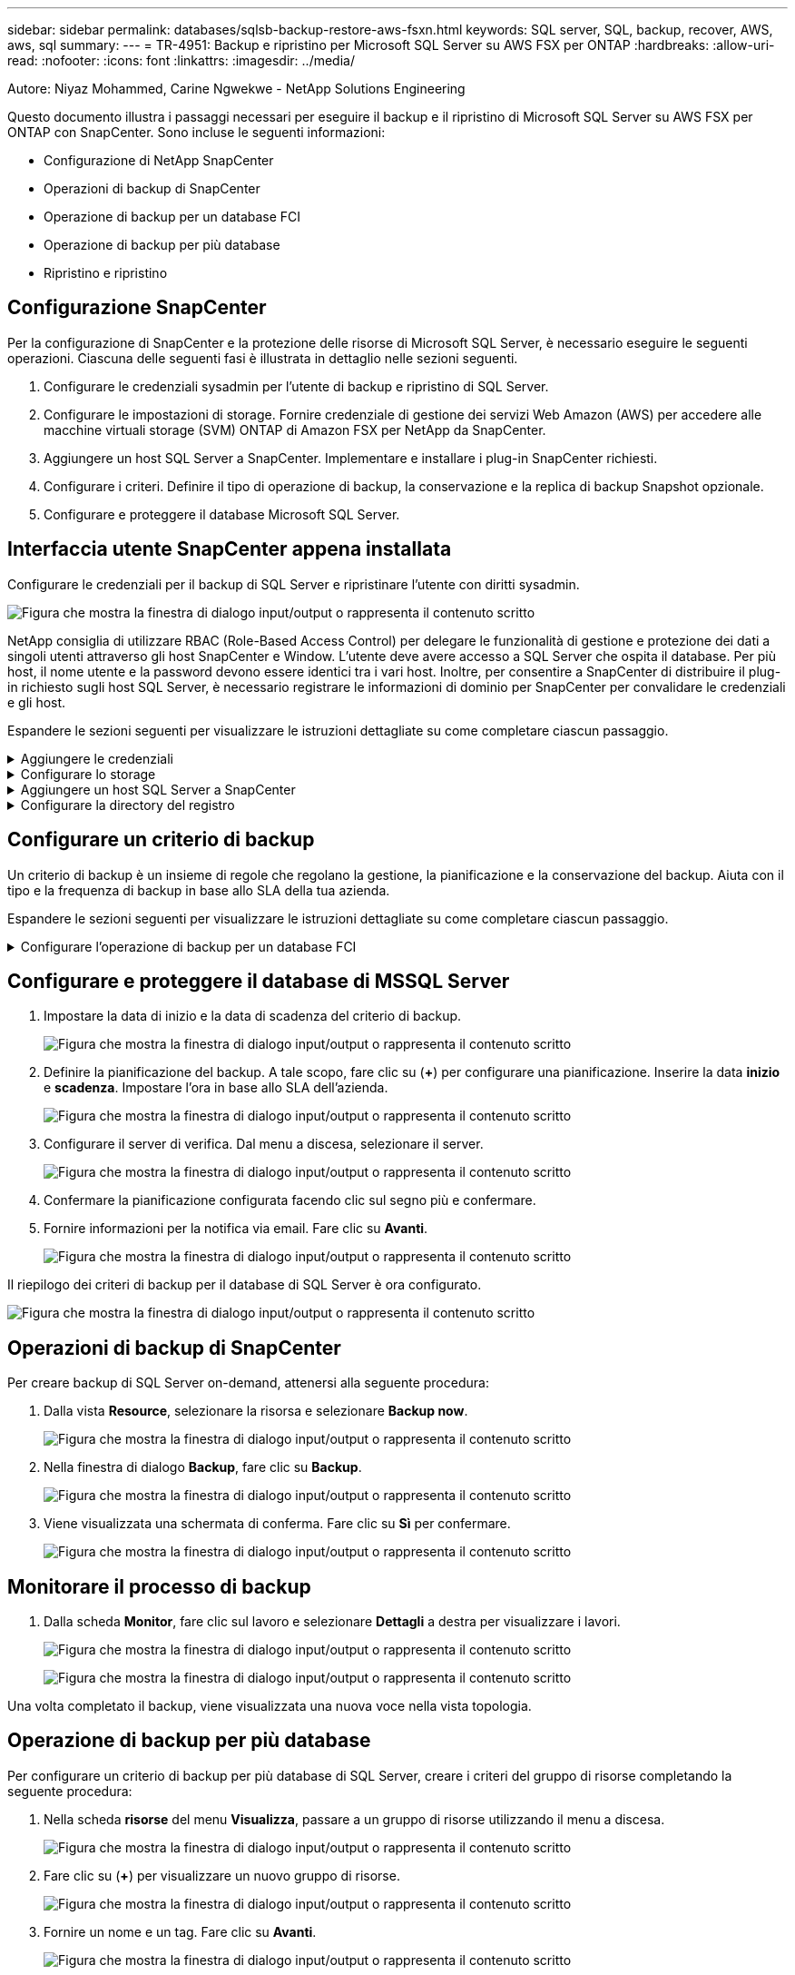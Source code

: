 ---
sidebar: sidebar 
permalink: databases/sqlsb-backup-restore-aws-fsxn.html 
keywords: SQL server, SQL, backup, recover, AWS, aws, sql 
summary:  
---
= TR-4951: Backup e ripristino per Microsoft SQL Server su AWS FSX per ONTAP
:hardbreaks:
:allow-uri-read: 
:nofooter: 
:icons: font
:linkattrs: 
:imagesdir: ../media/


Autore: Niyaz Mohammed, Carine Ngwekwe - NetApp Solutions Engineering

[role="lead"]
Questo documento illustra i passaggi necessari per eseguire il backup e il ripristino di Microsoft SQL Server su AWS FSX per ONTAP con SnapCenter. Sono incluse le seguenti informazioni:

* Configurazione di NetApp SnapCenter
* Operazioni di backup di SnapCenter
* Operazione di backup per un database FCI
* Operazione di backup per più database
* Ripristino e ripristino




== Configurazione SnapCenter

Per la configurazione di SnapCenter e la protezione delle risorse di Microsoft SQL Server, è necessario eseguire le seguenti operazioni. Ciascuna delle seguenti fasi è illustrata in dettaglio nelle sezioni seguenti.

. Configurare le credenziali sysadmin per l'utente di backup e ripristino di SQL Server.
. Configurare le impostazioni di storage. Fornire credenziale di gestione dei servizi Web Amazon (AWS) per accedere alle macchine virtuali storage (SVM) ONTAP di Amazon FSX per NetApp da SnapCenter.
. Aggiungere un host SQL Server a SnapCenter. Implementare e installare i plug-in SnapCenter richiesti.
. Configurare i criteri. Definire il tipo di operazione di backup, la conservazione e la replica di backup Snapshot opzionale.
. Configurare e proteggere il database Microsoft SQL Server.




== Interfaccia utente SnapCenter appena installata

Configurare le credenziali per il backup di SQL Server e ripristinare l'utente con diritti sysadmin.

image:sqlsb-aws-image1.png["Figura che mostra la finestra di dialogo input/output o rappresenta il contenuto scritto"]

NetApp consiglia di utilizzare RBAC (Role-Based Access Control) per delegare le funzionalità di gestione e protezione dei dati a singoli utenti attraverso gli host SnapCenter e Window. L'utente deve avere accesso a SQL Server che ospita il database. Per più host, il nome utente e la password devono essere identici tra i vari host. Inoltre, per consentire a SnapCenter di distribuire il plug-in richiesto sugli host SQL Server, è necessario registrare le informazioni di dominio per SnapCenter per convalidare le credenziali e gli host.

Espandere le sezioni seguenti per visualizzare le istruzioni dettagliate su come completare ciascun passaggio.

.Aggiungere le credenziali
[%collapsible]
====
Accedere a *Impostazioni*, selezionare *credenziali* e fare clic su (*+*).

image:sqlsb-aws-image2.png["Figura che mostra la finestra di dialogo input/output o rappresenta il contenuto scritto"]

Il nuovo utente deve disporre dei diritti di amministratore sull'host di SQL Server.

image:sqlsb-aws-image3.png["Figura che mostra la finestra di dialogo input/output o rappresenta il contenuto scritto"]

====
.Configurare lo storage
[%collapsible]
====
Per configurare lo storage in SnapCenter, attenersi alla seguente procedura:

. Nell'interfaccia utente di SnapCenter, selezionare *sistemi di storage*. Esistono due tipi di storage, *SVM ONTAP* e *cluster ONTAP*. Per impostazione predefinita, il tipo di storage è *SVM ONTAP*.
. Fare clic su (*+*) per aggiungere le informazioni sul sistema di storage.
+
image:sqlsb-aws-image4.png["Figura che mostra la finestra di dialogo input/output o rappresenta il contenuto scritto"]

. Fornire l'endpoint *FSX per la gestione ONTAP*.
+
image:sqlsb-aws-image5.png["Figura che mostra la finestra di dialogo input/output o rappresenta il contenuto scritto"]

. La SVM è ora configurata in SnapCenter.
+
image:sqlsb-aws-image6.png["Figura che mostra la finestra di dialogo input/output o rappresenta il contenuto scritto"]



====
.Aggiungere un host SQL Server a SnapCenter
[%collapsible]
====
Per aggiungere un host SQL Server, attenersi alla seguente procedura:

. Dalla scheda host, fare clic su (*+*) per aggiungere l'host Microsoft SQL Server.
+
image:sqlsb-aws-image7.png["Figura che mostra la finestra di dialogo input/output o rappresenta il contenuto scritto"]

. Fornire il nome di dominio completo (FQDN) o l'indirizzo IP dell'host remoto.
+

NOTE: Le credenziali vengono popolate per impostazione predefinita.

. Selezionare l'opzione Microsoft Windows e Microsoft SQL Server, quindi inviare.
+
image:sqlsb-aws-image8.png["Figura che mostra la finestra di dialogo input/output o rappresenta il contenuto scritto"]



I pacchetti di SQL Server sono installati.

image:sqlsb-aws-image9.png["Figura che mostra la finestra di dialogo input/output o rappresenta il contenuto scritto"]

. Al termine dell'installazione, accedere alla scheda *risorsa* per verificare la presenza di tutti i volumi iSCSI FSX per ONTAP.
+
image:sqlsb-aws-image10.png["Figura che mostra la finestra di dialogo input/output o rappresenta il contenuto scritto"]



====
.Configurare la directory del registro
[%collapsible]
====
Per configurare una directory del registro host, attenersi alla seguente procedura:

. Fare clic sulla casella di controllo. Viene visualizzata una nuova scheda.
+
image:sqlsb-aws-image11.png["Figura che mostra la finestra di dialogo input/output o rappresenta il contenuto scritto"]

. Fare clic sul collegamento *configure log directory*.
+
image:sqlsb-aws-image12.png["Figura che mostra la finestra di dialogo input/output o rappresenta il contenuto scritto"]

. Selezionare l'unità per la directory del log host e la directory del log dell'istanza FCI. Fare clic su *Save* (Salva). Ripetere la stessa procedura per il secondo nodo del cluster. Chiudere la finestra.
+
image:sqlsb-aws-image13.png["Figura che mostra la finestra di dialogo input/output o rappresenta il contenuto scritto"]



L'host si trova ora in uno stato di esecuzione.

image:sqlsb-aws-image14.png["Figura che mostra la finestra di dialogo input/output o rappresenta il contenuto scritto"]

. Dalla scheda *risorse*, abbiamo tutti i server e i database.
+
image:sqlsb-aws-image15.png["Figura che mostra la finestra di dialogo input/output o rappresenta il contenuto scritto"]



====


== Configurare un criterio di backup

Un criterio di backup è un insieme di regole che regolano la gestione, la pianificazione e la conservazione del backup. Aiuta con il tipo e la frequenza di backup in base allo SLA della tua azienda.

Espandere le sezioni seguenti per visualizzare le istruzioni dettagliate su come completare ciascun passaggio.

.Configurare l'operazione di backup per un database FCI
[%collapsible]
====
Per configurare un criterio di backup per un database FCI, attenersi alla seguente procedura:

. Vai a *Impostazioni* e seleziona *Criteri* in alto a sinistra. Quindi fare clic su *nuovo*.
+
image:sqlsb-aws-image16.png["Figura che mostra la finestra di dialogo input/output o rappresenta il contenuto scritto"]

. Immettere il nome e la descrizione del criterio. Fare clic su *Avanti*.
+
image:sqlsb-aws-image17.png["Figura che mostra la finestra di dialogo input/output o rappresenta il contenuto scritto"]

. Selezionare *Backup completo* come tipo di backup.
+
image:sqlsb-aws-image18.png["Figura che mostra la finestra di dialogo input/output o rappresenta il contenuto scritto"]

. Selezionare la frequenza di pianificazione (in base allo SLA aziendale). Fare clic su *Avanti*.
+
image:sqlsb-aws-image19.png["Figura che mostra la finestra di dialogo input/output o rappresenta il contenuto scritto"]

. Configurare le impostazioni di conservazione per il backup.
+
image:sqlsb-aws-image20.png["Figura che mostra la finestra di dialogo input/output o rappresenta il contenuto scritto"]

. Configurare le opzioni di replica.
+
image:sqlsb-aws-image21.png["Figura che mostra la finestra di dialogo input/output o rappresenta il contenuto scritto"]

. Specificare uno script di esecuzione da eseguire prima e dopo l'esecuzione di un processo di backup (se presente).
+
image:sqlsb-aws-image22.png["Figura che mostra la finestra di dialogo input/output o rappresenta il contenuto scritto"]

. Eseguire la verifica in base alla pianificazione del backup.
+
image:sqlsb-aws-image23.png["Figura che mostra la finestra di dialogo input/output o rappresenta il contenuto scritto"]

. La pagina *Summary* fornisce i dettagli della policy di backup. Gli eventuali errori possono essere corretti qui.
+
image:sqlsb-aws-image24.png["Figura che mostra la finestra di dialogo input/output o rappresenta il contenuto scritto"]



====


== Configurare e proteggere il database di MSSQL Server

. Impostare la data di inizio e la data di scadenza del criterio di backup.
+
image:sqlsb-aws-image25.png["Figura che mostra la finestra di dialogo input/output o rappresenta il contenuto scritto"]

. Definire la pianificazione del backup. A tale scopo, fare clic su (*+*) per configurare una pianificazione. Inserire la data *inizio* e *scadenza*. Impostare l'ora in base allo SLA dell'azienda.
+
image:sqlsb-aws-image26.png["Figura che mostra la finestra di dialogo input/output o rappresenta il contenuto scritto"]

. Configurare il server di verifica. Dal menu a discesa, selezionare il server.
+
image:sqlsb-aws-image27.png["Figura che mostra la finestra di dialogo input/output o rappresenta il contenuto scritto"]

. Confermare la pianificazione configurata facendo clic sul segno più e confermare.
. Fornire informazioni per la notifica via email. Fare clic su *Avanti*.
+
image:sqlsb-aws-image28.png["Figura che mostra la finestra di dialogo input/output o rappresenta il contenuto scritto"]



Il riepilogo dei criteri di backup per il database di SQL Server è ora configurato.

image:sqlsb-aws-image29.png["Figura che mostra la finestra di dialogo input/output o rappresenta il contenuto scritto"]



== Operazioni di backup di SnapCenter

Per creare backup di SQL Server on-demand, attenersi alla seguente procedura:

. Dalla vista *Resource*, selezionare la risorsa e selezionare *Backup now*.
+
image:sqlsb-aws-image30.png["Figura che mostra la finestra di dialogo input/output o rappresenta il contenuto scritto"]

. Nella finestra di dialogo *Backup*, fare clic su *Backup*.
+
image:sqlsb-aws-image31.png["Figura che mostra la finestra di dialogo input/output o rappresenta il contenuto scritto"]

. Viene visualizzata una schermata di conferma. Fare clic su *Sì* per confermare.
+
image:sqlsb-aws-image32.png["Figura che mostra la finestra di dialogo input/output o rappresenta il contenuto scritto"]





== Monitorare il processo di backup

. Dalla scheda *Monitor*, fare clic sul lavoro e selezionare *Dettagli* a destra per visualizzare i lavori.
+
image:sqlsb-aws-image33.png["Figura che mostra la finestra di dialogo input/output o rappresenta il contenuto scritto"]

+
image:sqlsb-aws-image34.png["Figura che mostra la finestra di dialogo input/output o rappresenta il contenuto scritto"]



Una volta completato il backup, viene visualizzata una nuova voce nella vista topologia.



== Operazione di backup per più database

Per configurare un criterio di backup per più database di SQL Server, creare i criteri del gruppo di risorse completando la seguente procedura:

. Nella scheda *risorse* del menu *Visualizza*, passare a un gruppo di risorse utilizzando il menu a discesa.
+
image:sqlsb-aws-image35.png["Figura che mostra la finestra di dialogo input/output o rappresenta il contenuto scritto"]

. Fare clic su (*+*) per visualizzare un nuovo gruppo di risorse.
+
image:sqlsb-aws-image36.png["Figura che mostra la finestra di dialogo input/output o rappresenta il contenuto scritto"]

. Fornire un nome e un tag. Fare clic su *Avanti*.
+
image:sqlsb-aws-image37.png["Figura che mostra la finestra di dialogo input/output o rappresenta il contenuto scritto"]

. Aggiungere risorse al gruppo di risorse:
+
** *Host.* selezionare il server dal menu a discesa che ospita il database.
** *Tipo di risorsa.* dal menu a discesa, selezionare *Database*.
** *Istanza di SQL Server.* selezionare il server.
+
image:sqlsb-aws-image38.png["Figura che mostra la finestra di dialogo input/output o rappresenta il contenuto scritto"]

+
Per impostazione predefinita, l'opzione *opzione* Auto seleziona tutte le risorse dallo stesso volume di storage*. Deselezionare l'opzione e selezionare solo i database da aggiungere al gruppo di risorse, fare clic sulla freccia per aggiungere e fare clic su *Avanti*.

+
image:sqlsb-aws-image39.png["Figura che mostra la finestra di dialogo input/output o rappresenta il contenuto scritto"]



. Nei criteri, fare clic su (*+*).
+
image:sqlsb-aws-image40.png["Figura che mostra la finestra di dialogo input/output o rappresenta il contenuto scritto"]

. Immettere il nome del criterio del gruppo di risorse.
+
image:sqlsb-aws-image41.png["Figura che mostra la finestra di dialogo input/output o rappresenta il contenuto scritto"]

. Selezionare *Backup completo* e la frequenza di pianificazione in base allo SLA aziendale.
+
image:sqlsb-aws-image42.png["Figura che mostra la finestra di dialogo input/output o rappresenta il contenuto scritto"]

. Configurare le impostazioni di conservazione.
+
image:sqlsb-aws-image43.png["Figura che mostra la finestra di dialogo input/output o rappresenta il contenuto scritto"]

. Configurare le opzioni di replica.
+
image:sqlsb-aws-image44.png["Figura che mostra la finestra di dialogo input/output o rappresenta il contenuto scritto"]

. Configurare gli script da eseguire prima di eseguire un backup. Fare clic su *Avanti*.
+
image:sqlsb-aws-image45.png["Figura che mostra la finestra di dialogo input/output o rappresenta il contenuto scritto"]

. Confermare la verifica per le seguenti pianificazioni di backup.
+
image:sqlsb-aws-image46.png["Figura che mostra la finestra di dialogo input/output o rappresenta il contenuto scritto"]

. Nella pagina *Riepilogo*, verificare le informazioni e fare clic su *fine*.
+
image:sqlsb-aws-image47.png["Figura che mostra la finestra di dialogo input/output o rappresenta il contenuto scritto"]





== Configurare e proteggere più database SQL Server

. Fare clic sul segno (*+*) per configurare la data di inizio e la data di scadenza.
+
image:sqlsb-aws-image48.png["Figura che mostra la finestra di dialogo input/output o rappresenta il contenuto scritto"]

. Impostare l'ora.
+
image:sqlsb-aws-image49.png["Figura che mostra la finestra di dialogo input/output o rappresenta il contenuto scritto"]

+
image:sqlsb-aws-image50.png["Figura che mostra la finestra di dialogo input/output o rappresenta il contenuto scritto"]

. Dalla scheda *verifica*, selezionare il server, configurare la pianificazione e fare clic su *Avanti*.
+
image:sqlsb-aws-image51.png["Figura che mostra la finestra di dialogo input/output o rappresenta il contenuto scritto"]

. Configurare le notifiche per l'invio di un'e-mail.
+
image:sqlsb-aws-image52.png["Figura che mostra la finestra di dialogo input/output o rappresenta il contenuto scritto"]



Il criterio è ora configurato per il backup di più database SQL Server.

image:sqlsb-aws-image53.png["Figura che mostra la finestra di dialogo input/output o rappresenta il contenuto scritto"]



== Attivare il backup on-demand per più database SQL Server

. Dalla scheda *Resource*, selezionare view (Visualizza). Dal menu a discesa, selezionare *Gruppo di risorse*.
+
image:sqlsb-aws-image54.png["Figura che mostra la finestra di dialogo input/output o rappresenta il contenuto scritto"]

. Selezionare il nome del gruppo di risorse.
. Fare clic su *Backup now* in alto a destra.
+
image:sqlsb-aws-image55.png["Figura che mostra la finestra di dialogo input/output o rappresenta il contenuto scritto"]

. Viene visualizzata una nuova finestra. Fare clic sulla casella di controllo *Verify after backup* (verifica dopo il backup), quindi fare clic su backup.
+
image:sqlsb-aws-image56.png["Figura che mostra la finestra di dialogo input/output o rappresenta il contenuto scritto"]

. Viene visualizzato un messaggio di conferma. Fare clic su *Sì*.
+
image:sqlsb-aws-image57.png["Figura che mostra la finestra di dialogo input/output o rappresenta il contenuto scritto"]





== Monitorare più processi di backup dei database

Dalla barra di navigazione a sinistra, fare clic su *Monitor*, selezionare il processo di backup e fare clic su *Dettagli* per visualizzare l'avanzamento del processo.

image:sqlsb-aws-image58.png["Figura che mostra la finestra di dialogo input/output o rappresenta il contenuto scritto"]

Fare clic sulla scheda *Resource* per visualizzare il tempo necessario per il completamento del backup.

image:sqlsb-aws-image59.png["Figura che mostra la finestra di dialogo input/output o rappresenta il contenuto scritto"]



== Backup del log delle transazioni per il backup di più database

SnapCenter supporta i modelli di ripristino semplici, completi e con registrazione bulked. La modalità di ripristino semplice non supporta il backup del registro transazionale.

Per eseguire un backup del log delle transazioni, attenersi alla seguente procedura:

. Dalla scheda *risorse*, modificare il menu di visualizzazione da *Database* a *Gruppo di risorse*.
+
image:sqlsb-aws-image60.png["Figura che mostra la finestra di dialogo input/output o rappresenta il contenuto scritto"]

. Selezionare il criterio di backup del gruppo di risorse creato.
. Selezionare *Modify Resource Group* (Modifica gruppo di risorse) in alto a destra.
+
image:sqlsb-aws-image61.png["Figura che mostra la finestra di dialogo input/output o rappresenta il contenuto scritto"]

. Per impostazione predefinita, la sezione *Nome* utilizza il nome e il tag del criterio di backup. Fare clic su *Avanti*.
+
La scheda *risorse* evidenzia le basi in cui deve essere configurato il criterio di backup delle transazioni.

+
image:sqlsb-aws-image62.png["Figura che mostra la finestra di dialogo input/output o rappresenta il contenuto scritto"]

. Immettere il nome del criterio.
+
image:sqlsb-aws-image63.png["Figura che mostra la finestra di dialogo input/output o rappresenta il contenuto scritto"]

. Selezionare le opzioni di backup di SQL Server.
. Selezionare log backup (backup registro).
. Impostare la frequenza di pianificazione in base all'RTO aziendale. Fare clic su *Avanti*.
+
image:sqlsb-aws-image64.png["Figura che mostra la finestra di dialogo input/output o rappresenta il contenuto scritto"]

. Configurare le impostazioni di conservazione del backup del registro. Fare clic su *Avanti*.
+
image:sqlsb-aws-image65.png["Figura che mostra la finestra di dialogo input/output o rappresenta il contenuto scritto"]

. (Facoltativo) configurare le opzioni di replica.
+
image:sqlsb-aws-image66.png["Figura che mostra la finestra di dialogo input/output o rappresenta il contenuto scritto"]

. (Facoltativo) configurare gli script da eseguire prima di eseguire un processo di backup.
+
image:sqlsb-aws-image67.png["Figura che mostra la finestra di dialogo input/output o rappresenta il contenuto scritto"]

. (Facoltativo) configurare la verificazione del backup.
+
image:sqlsb-aws-image68.png["Figura che mostra la finestra di dialogo input/output o rappresenta il contenuto scritto"]

. Nella pagina *Riepilogo*, fare clic su *fine*.
+
image:sqlsb-aws-image69.png["Figura che mostra la finestra di dialogo input/output o rappresenta il contenuto scritto"]





== Configurare e proteggere più database MSSQL Server

. Fare clic sul criterio di backup del registro delle transazioni appena creato.
+
image:sqlsb-aws-image70.png["Figura che mostra la finestra di dialogo input/output o rappresenta il contenuto scritto"]

. Impostare la data *inizio* e *scadenza*.
. Inserire la frequenza del criterio di backup del registro in base a SLA, RTP e RPO. Fare clic su OK.
+
image:sqlsb-aws-image71.png["Figura che mostra la finestra di dialogo input/output o rappresenta il contenuto scritto"]

. È possibile visualizzare entrambi i criteri. Fare clic su *Avanti*.
+
image:sqlsb-aws-image72.png["Figura che mostra la finestra di dialogo input/output o rappresenta il contenuto scritto"]

. Configurare il server di verifica.
+
image:sqlsb-aws-image73.png["Figura che mostra la finestra di dialogo input/output o rappresenta il contenuto scritto"]

. Configurare la notifica via email.
+
image:sqlsb-aws-image74.png["Figura che mostra la finestra di dialogo input/output o rappresenta il contenuto scritto"]

. Nella pagina *Riepilogo*, fare clic su *fine*.
+
image:sqlsb-aws-image75.png["Figura che mostra la finestra di dialogo input/output o rappresenta il contenuto scritto"]





== Attivazione di un backup del log delle transazioni on-demand per diversi database SQL Server

Per attivare un backup on-demand del log transazionale per più database di SQL Server, attenersi alla seguente procedura:

. Nella pagina policy appena creata, selezionare *Backup now* (Esegui backup ora) in alto a destra nella pagina.
+
image:sqlsb-aws-image76.png["Figura che mostra la finestra di dialogo input/output o rappresenta il contenuto scritto"]

. Dalla finestra a comparsa della scheda *Policy*, selezionare il menu a discesa, selezionare il criterio di backup e configurare il backup del log delle transazioni.
+
image:sqlsb-aws-image77.png["Figura che mostra la finestra di dialogo input/output o rappresenta il contenuto scritto"]

. Fare clic su *Backup*. Viene visualizzata una nuova finestra.
. Fare clic su *Sì* per confermare la policy di backup.
+
image:sqlsb-aws-image78.png["Figura che mostra la finestra di dialogo input/output o rappresenta il contenuto scritto"]





== Monitoraggio

Passare alla scheda *Monitoring* e monitorare l'avanzamento del processo di backup.

image:sqlsb-aws-image79.png["Figura che mostra la finestra di dialogo input/output o rappresenta il contenuto scritto"]



== Ripristino e ripristino

Vedere i seguenti prerequisiti necessari per il ripristino di un database SQL Server in SnapCenter.

* L'istanza di destinazione deve essere in linea e in esecuzione prima del completamento di un processo di ripristino.
* Le operazioni SnapCenter pianificate per l'esecuzione sul database SQL Server devono essere disattivate, inclusi i processi pianificati su server di verifica remoti o di gestione remota.
* Se si ripristinano i backup personalizzati della directory di log su un host alternativo, il server SnapCenter e l'host del plug-in devono avere la stessa versione di SnapCenter installata.
* È possibile ripristinare il database di sistema su un host alternativo.
* SnapCenter può ripristinare un database in un cluster Windows senza disattivare il gruppo di cluster di SQL Server.




== Ripristino delle tabelle eliminate in un database SQL Server a un punto temporale

Per ripristinare un database SQL Server a un punto temporale, attenersi alla seguente procedura:

. La seguente schermata mostra lo stato iniziale del database SQL Server prima delle tabelle eliminate.
+
image:sqlsb-aws-image80.png["Figura che mostra la finestra di dialogo input/output o rappresenta il contenuto scritto"]

+
La schermata mostra che 20 righe sono state eliminate dalla tabella.

+
image:sqlsb-aws-image81.png["Figura che mostra la finestra di dialogo input/output o rappresenta il contenuto scritto"]

. Accedere al server SnapCenter. Dalla scheda *risorse*, selezionare il database.
+
image:sqlsb-aws-image82.png["Figura che mostra la finestra di dialogo input/output o rappresenta il contenuto scritto"]

. Selezionare il backup più recente.
. A destra, selezionare *Restore* (Ripristina).
+
image:sqlsb-aws-image83.png["Figura che mostra la finestra di dialogo input/output o rappresenta il contenuto scritto"]

. Viene visualizzata una nuova finestra. Selezionare l'opzione *Restore*.
. Ripristinare il database sullo stesso host in cui è stato creato il backup. Fare clic su *Avanti*.
+
image:sqlsb-aws-image84.png["Figura che mostra la finestra di dialogo input/output o rappresenta il contenuto scritto"]

. Per il tipo di ripristino, selezionare *All log backups* (tutti i backup del registro). Fare clic su *Avanti*.
+
image:sqlsb-aws-image85.png["Figura che mostra la finestra di dialogo input/output o rappresenta il contenuto scritto"]

+
image:sqlsb-aws-image86.png["Figura che mostra la finestra di dialogo input/output o rappresenta il contenuto scritto"]



*Opzioni di pre-ripristino:*

. Selezionare l'opzione *sovrascrivere il database con lo stesso nome durante il ripristino*. Fare clic su *Avanti*.
+
image:sqlsb-aws-image87.png["Figura che mostra la finestra di dialogo input/output o rappresenta il contenuto scritto"]



*Opzioni di post-ripristino:*

. Selezionare l'opzione *operativo, ma non disponibile per il ripristino di ulteriori registri delle transazioni*. Fare clic su *Avanti*.
+
image:sqlsb-aws-image88.png["Figura che mostra la finestra di dialogo input/output o rappresenta il contenuto scritto"]

. Fornire le impostazioni e-mail. Fare clic su *Avanti*.
+
image:sqlsb-aws-image89.png["Figura che mostra la finestra di dialogo input/output o rappresenta il contenuto scritto"]

. Nella pagina *Riepilogo*, fare clic su *fine*.
+
image:sqlsb-aws-image90.png["Figura che mostra la finestra di dialogo input/output o rappresenta il contenuto scritto"]





== Monitoraggio dell'avanzamento del ripristino

. Dalla scheda *Monitoring* (monitoraggio), fare clic sui dettagli del processo di ripristino per visualizzare l'avanzamento del processo di ripristino.
+
image:sqlsb-aws-image91.png["Figura che mostra la finestra di dialogo input/output o rappresenta il contenuto scritto"]

. Ripristinare i dettagli del lavoro.
+
image:sqlsb-aws-image92.png["Figura che mostra la finestra di dialogo input/output o rappresenta il contenuto scritto"]

. Torna all'host SQL Server > database > tabella sono presenti.
+
image:sqlsb-aws-image93.png["Figura che mostra la finestra di dialogo input/output o rappresenta il contenuto scritto"]





== Dove trovare ulteriori informazioni

Per ulteriori informazioni sulle informazioni descritte in questo documento, consultare i seguenti documenti e/o siti Web:

* https://www.netapp.com/pdf.html?item=/media/12400-tr4714pdf.pdf["TR-4714: Guida alle Best practice per Microsoft SQL Server con NetApp SnapCenter"^]
+
https://www.netapp.com/pdf.html?item=/media/12400-tr4714pdf.pdf["https://www.netapp.com/pdf.html?item=/media/12400-tr4714pdf.pdf"^]

* https://docs.netapp.com/us-en/snapcenter-45/protect-scsql/concept_requirements_for_restoring_a_database.html["Requisiti per il ripristino di un database"^]
+
https://docs.netapp.com/us-en/snapcenter-45/protect-scsql/concept_requirements_for_restoring_a_database.html["https://docs.netapp.com/us-en/snapcenter-45/protect-scsql/concept_requirements_for_restoring_a_database.html"^]

* Comprendere i cicli di vita dei database clonati
+
https://library.netapp.com/ecmdocs/ECMP1217281/html/GUID-4631AFF4-64FE-4190-931E-690FCADA5963.html["https://library.netapp.com/ecmdocs/ECMP1217281/html/GUID-4631AFF4-64FE-4190-931E-690FCADA5963.html"^]


